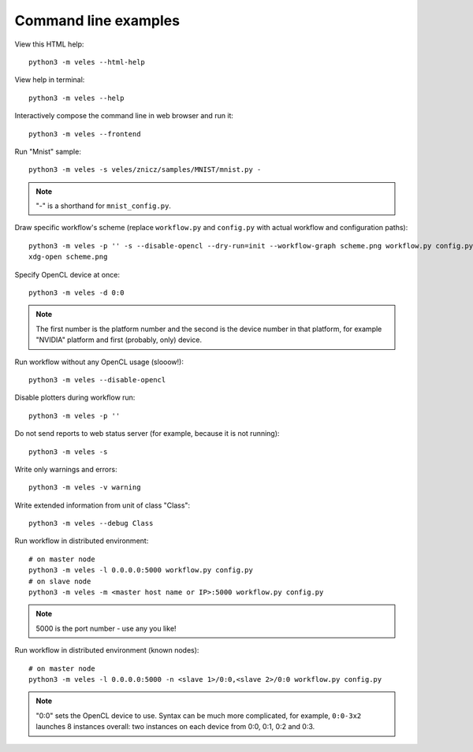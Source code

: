 =====================
Command line examples
=====================

View this HTML help::

    python3 -m veles --html-help
    
View help in terminal::

    python3 -m veles --help
    
Interactively compose the command line in web browser and run it::

    python3 -m veles --frontend
    
Run "Mnist" sample::

    python3 -m veles -s veles/znicz/samples/MNIST/mnist.py -
   
.. note:: 
   "-" is a shorthand for ``mnist_config.py``.
    
Draw specific workflow's scheme (replace ``workflow.py`` and ``config.py`` with
actual workflow and configuration paths)::

    python3 -m veles -p '' -s --disable-opencl --dry-run=init --workflow-graph scheme.png workflow.py config.py
    xdg-open scheme.png
    
Specify OpenCL device at once::

    python3 -m veles -d 0:0
    
.. note::
   The first number is the platform number and the second is the device number in that platform,
   for example "NVIDIA" platform and first (probably, only) device.

Run workflow without any OpenCL usage (slooow!)::

    python3 -m veles --disable-opencl

Disable plotters during workflow run::

    python3 -m veles -p ''
    
Do not send reports to web status server (for example, because it is not running)::

    python3 -m veles -s
    
Write only warnings and errors::

    python3 -m veles -v warning
    
Write extended information from unit of class "Class"::

    python3 -m veles --debug Class

Run workflow in distributed environment::

    # on master node
    python3 -m veles -l 0.0.0.0:5000 workflow.py config.py
    # on slave node
    python3 -m veles -m <master host name or IP>:5000 workflow.py config.py
    
.. note::
   5000 is the port number - use any you like!
 
Run workflow in distributed environment (known nodes)::
 
    # on master node
    python3 -m veles -l 0.0.0.0:5000 -n <slave 1>/0:0,<slave 2>/0:0 workflow.py config.py
 
.. note::   
   "0:0" sets the OpenCL device to use. Syntax can be much more complicated,
   for example, ``0:0-3x2`` launches 8 instances overall: two instances on each device
   from 0:0, 0:1, 0:2 and 0:3.